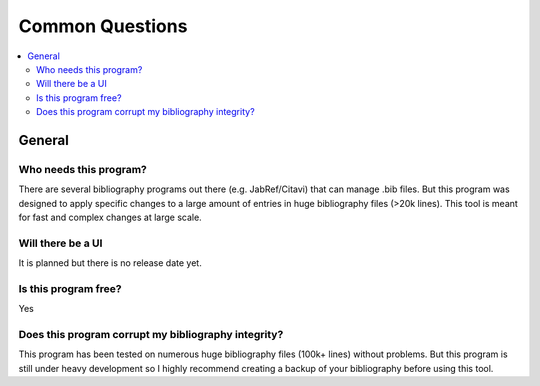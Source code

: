 ================
Common Questions
================

.. contents::
    :local:
    :backlinks: none

General
=======

Who needs this program?
~~~~~~~~~~~~~~~~~~~~~~~~~~~~

There are several bibliography programs out there (e.g. JabRef/Citavi) that can manage .bib files.
But this program was designed to apply specific changes to a large amount of entries in huge bibliography files (>20k lines).
This tool is meant for fast and complex changes at large scale.

Will there be a UI
~~~~~~~~~~~~~~~~~~~~~~~~~~~~

It is planned but there is no release date yet.

Is this program free?
~~~~~~~~~~~~~~~~~~~~~~

Yes

Does this program corrupt my bibliography integrity?
~~~~~~~~~~~~~~~~~~~~~~~~

This program has been tested on numerous huge bibliography files (100k+ lines) without problems.
But this program is still under heavy development so I highly recommend creating a backup of your bibliography before using this tool.
